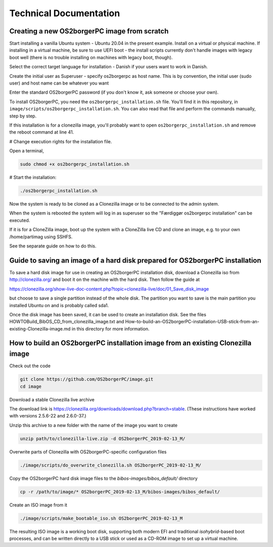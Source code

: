 Technical Documentation
=======================


Creating a new OS2borgerPC image from scratch
*********************************************

Start installing a vanilla Ubuntu system - Ubuntu 20.04 in the
present example. Install on a virtual or physical machine. If
installing in a virtual machine, be sure to use UEFI boot - the
install scripts currently don't handle images with legacy boot well
(there is no trouble installing on machines with legacy boot,
though).

Select the correct target language for installation - Danish if your
users want to work in Danish.

Create the initial user as Superuser - specify os2borgerpc as host name.
This is by convention, the initial user (sudo user) and host name
can be whatever you want

Enter the standard OS2borgerPC password (if you don't know it, ask
someone or choose your own).

To install OS2borgerPC, you need the ``os2borgerpc_installation.sh``
file. You'll find it in this repository, in
``image/scripts/os2borgerpc_installation.sh``. You can also read
that file and perform the commands manually, step by step.

If this installation is for a clonezilla image, you'll probably want
to open ``os2borgerpc_installation.sh`` and remove the reboot
command at line 41.

# Change execution rights for the installation file. 

Open a terminal,

.. code-block:: bash

	sudo chmod +x os2borgerpc_installation.sh

# Start the installation:

.. code-block:: bash

	./os2borgerpc_installation.sh

Now the system is ready to be cloned as a Clonezilla image or 
to be connected to the admin system.

When the system is rebooted the system will log in as superuser so
the "Færdiggør os2borgerpc installation" can be executed. 	 

If it is for a CloneZilla image, boot up the system with a CloneZilla
live CD and clone an image, e.g. to your own /home/partimag using SSHFS.

See the separate guide on how to do this.


Guide to saving an image of a hard disk prepared for OS2borgerPC installation
*****************************************************************************

To save a hard disk image for use in creating an OS2borgerPC installation disk,
download a Clonezilla iso from http://clonezilla.org/ and boot it on the
machine with the hard disk.
Then follow the guide at

https://clonezilla.org/show-live-doc-content.php?topic=clonezilla-live/doc/01_Save_disk_image

but choose to save a single partition instead of the whole disk. The partition
you want to save is the main partition you installed Ubuntu on and is probably
called sda1.

Once the disk image has been saved, it can be used to create an installation
disk. See the files HOWTOBuild_BibOS_CD_from_clonezilla_image.txt and
How-to-build-an-OS2borgerPC-installation-USB-stick-from-an-existing-Clonezilla-image.md
in this directory for more information.


How to build an OS2borgerPC installation image from an existing Clonezilla image
********************************************************************************

Check out the code

.. code-block:: bash

	git clone https://github.com/OS2borgerPC/image.git
	cd image


Download a stable Clonezilla live archive

The download link is
https://clonezilla.org/downloads/download.php?branch=stable. (These
instructions have worked with versions 2.5.6-22 and 2.6.0-37.)

Unzip this archive to a new folder with the name of the image you
want to create

.. code-block:: bash

	unzip path/to/clonezilla-live.zip -d OS2borgerPC_2019-02-13_M/


Overwrite parts of Clonezilla with OS2borgerPC-specific configuration
files

.. code-block:: bash

	./image/scripts/do_overwrite_clonezilla.sh OS2borgerPC_2019-02-13_M/


Copy the OS2borgerPC hard disk image files to the `bibos-images/bibos_default/` directory

.. code-block:: bash

	cp -r /path/to/image/* OS2borgerPC_2019-02-13_M/bibos-images/bibos_default/


Create an ISO image from it

.. code-block:: bash

	./image/scripts/make_bootable_iso.sh OS2borgerPC_2019-02-13_M


The resulting ISO image is a working boot disk, supporting both modern
EFI and traditional `isohybrid`-based boot processes, and can be written
directly to a USB stick or used as a CD-ROM image to set up a virtual
machine.

